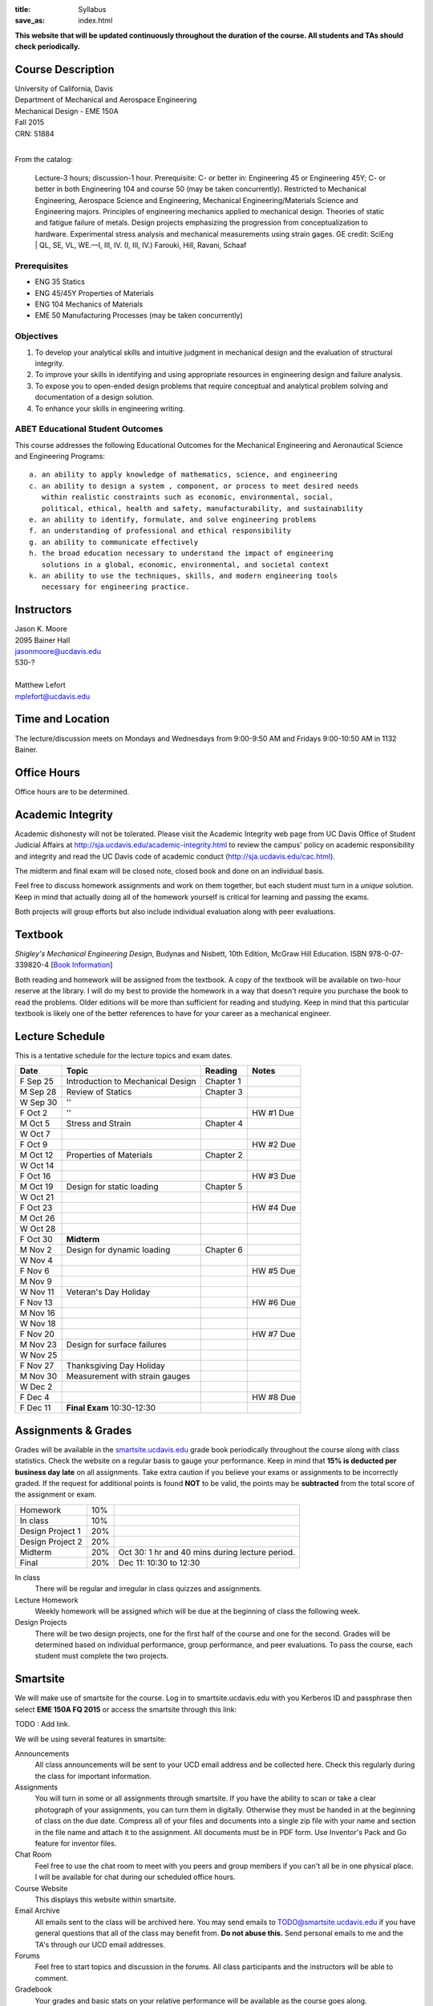 :title: Syllabus
:save_as: index.html

**This website that will be updated continuously throughout the duration of the
course. All students and TAs should check periodically.**

Course Description
==================

| University of California, Davis
| Department of Mechanical and Aerospace Engineering
| Mechanical Design - EME 150A
| Fall 2015
| CRN: 51884
|

From the catalog:

   Lecture-3 hours; discussion-1 hour. Prerequisite: C- or better in:
   Engineering 45 or Engineering 45Y; C- or better in both Engineering 104 and
   course 50 (may be taken concurrently). Restricted to Mechanical Engineering,
   Aerospace Science and Engineering, Mechanical Engineering/Materials Science
   and Engineering majors. Principles of engineering mechanics applied to
   mechanical design.  Theories of static and fatigue failure of metals. Design
   projects emphasizing the progression from conceptualization to hardware.
   Experimental stress analysis and mechanical measurements using strain gages.
   GE credit: SciEng | QL, SE, VL, WE.—I, III, IV. (I, III, IV.) Farouki, Hill,
   Ravani, Schaaf

Prerequisites
-------------

- ENG 35 Statics
- ENG 45/45Y Properties of Materials
- ENG 104 Mechanics of Materials
- EME 50 Manufacturing Processes (may be taken concurrently)

Objectives
----------

1. To develop your analytical skills and intuitive judgment in mechanical
   design and the evaluation of structural integrity.
2. To improve your skills in identifying and using appropriate resources in
   engineering design and failure analysis.
3. To expose you to open-ended design problems that require conceptual and
   analytical problem solving and documentation of a design solution.
4. To enhance your skills in engineering writing.

ABET Educational Student Outcomes
---------------------------------

This course addresses the following Educational Outcomes for the Mechanical
Engineering and Aeronautical Science and Engineering Programs::

   a. an ability to apply knowledge of mathematics, science, and engineering
   c. an ability to design a system , component, or process to meet desired needs
      within realistic constraints such as economic, environmental, social,
      political, ethical, health and safety, manufacturability, and sustainability
   e. an ability to identify, formulate, and solve engineering problems
   f. an understanding of professional and ethical responsibility
   g. an ability to communicate effectively
   h. the broad education necessary to understand the impact of engineering
      solutions in a global, economic, environmental, and societal context
   k. an ability to use the techniques, skills, and modern engineering tools
      necessary for engineering practice.

Instructors
===========

| Jason K. Moore
| 2095 Bainer Hall
| jasonmoore@ucdavis.edu
| 530-?
|

| Matthew Lefort
| mplefort@ucdavis.edu

Time and Location
=================

The lecture/discussion meets on Mondays and Wednesdays from 9:00-9:50 AM and
Fridays 9:00-10:50 AM in 1132 Bainer.

Office Hours
============

Office hours are to be determined.

Academic Integrity
==================

Academic dishonesty will not be tolerated. Please visit the Academic Integrity
web page from UC Davis Office of Student Judicial Affairs at
http://sja.ucdavis.edu/academic-integrity.html to review the campus' policy on
academic responsibility and integrity and read the UC Davis code of academic
conduct (http://sja.ucdavis.edu/cac.html).

The midterm and final exam will be closed note, closed book and done on an
individual basis.

Feel free to discuss homework assignments and work on them together, but each
student must turn in a *unique* solution. Keep in mind that actually doing all
of the homework yourself is critical for learning and passing the exams.

Both projects will group efforts but also include individual evaluation along
with peer evaluations.

Textbook
========

*Shigley's Mechanical Engineering Design*, Budynas and Nisbett, 10th Edition,
McGraw Hill Education. ISBN 978-0-07-339820-4 [`Book Information`_]

.. _Book Information: http://highered.mheducation.com/sites/0073398209/information_center_view0/index.html

Both reading and homework will be assigned from the textbook. A copy of the
textbook will be available on two-hour reserve at the library. I will do my
best to provide the homework in a way that doesn't require you purchase the
book to read the problems. Older editions will be more than sufficient for
reading and studying. Keep in mind that this particular textbook is likely one
of the better references to have for your career as a mechanical engineer.

Lecture Schedule
================

This is a tentative schedule for the lecture topics and exam dates.

==========  =======================================  ===============  =====
Date        Topic                                    Reading          Notes
==========  =======================================  ===============  =====
F Sep 25    Introduction to Mechanical Design        Chapter 1
----------  ---------------------------------------  ---------------  -----
M Sep 28    Review of Statics                        Chapter 3
W Sep 30    ''
F Oct 2     ''                                                        HW #1 Due
----------  ---------------------------------------  ---------------  -----
M Oct 5     Stress and Strain                        Chapter 4
W Oct 7
F Oct 9                                                               HW #2 Due
----------  ---------------------------------------  ---------------  -----
M Oct 12    Properties of Materials                  Chapter 2
W Oct 14
F Oct 16                                                              HW #3 Due
----------  ---------------------------------------  ---------------  -----
M Oct 19    Design for static loading                Chapter 5
W Oct 21
F Oct 23                                                              HW #4 Due
----------  ---------------------------------------  ---------------  -----
M Oct 26
W Oct 28
F Oct 30    **Midterm**
----------  ---------------------------------------  ---------------  -----
M Nov 2     Design for dynamic loading               Chapter 6
W Nov 4
F Nov 6                                                               HW #5 Due
----------  ---------------------------------------  ---------------  -----
M Nov 9
W Nov 11    Veteran's Day Holiday
F Nov 13                                                              HW #6 Due
----------  ---------------------------------------  ---------------  -----
M Nov 16
W Nov 18
F Nov 20                                                              HW #7 Due
----------  ---------------------------------------  ---------------  -----
M Nov 23    Design for surface failures
W Nov 25
F Nov 27    Thanksgiving Day Holiday
----------  ---------------------------------------  ---------------  -----
M Nov 30    Measurement with strain gauges
W Dec 2
F Dec 4                                                               HW #8 Due
----------  ---------------------------------------  ---------------  -----
F Dec 11    **Final Exam** 10:30-12:30
==========  =======================================  ===============  =====

Assignments & Grades
====================

Grades will be available in the smartsite.ucdavis.edu_ grade book periodically
throughout the course along with class statistics. Check the website on a
regular basis to gauge your performance. Keep in mind that **15% is deducted
per business day late** on all assignments. Take extra caution if you believe
your exams or assignments to be incorrectly graded. If the request for
additional points is found **NOT** to be valid, the points may be
**subtracted** from the total score of the assignment or exam.

================  ===  ==========
Homework          10%
In class          10%
Design Project 1  20%
Design Project 2  20%
Midterm           20%  Oct 30: 1 hr and 40 mins during lecture period.
Final             20%  Dec 11: 10:30 to 12:30
================  ===  ==========

.. _smartsite.ucdavis.edu: http://smartsite.ucdavis.edu

In class
   There will be regular and irregular in class quizzes and assignments.
Lecture Homework
   Weekly homework will be assigned which will be due at the beginning of class
   the following week.
Design Projects
   There will be two design projects, one for the first half of the course and
   one for the second. Grades will be determined based on individual
   performance, group performance, and peer evaluations. To pass the course,
   each student must complete the two projects.

Smartsite
=========

We will make use of smartsite for the course. Log in to smartsite.ucdavis.edu
with you Kerberos ID and passphrase then select **EME 150A FQ 2015** or access
the smartsite through this link:

TODO : Add link.

We will be using several features in smartsite:

Announcements
   All class announcements will be sent to your UCD email address and be
   collected here. Check this regularly during the class for important
   information.
Assignments
   You will turn in some or all assignments through smartsite. If you have the
   ability to scan or take a clear photograph of your assignments, you can turn
   them in digitally. Otherwise they must be handed in at the beginning of
   class on the due date. Compress all of your files and documents into a
   single zip file with your name and section in the file name and attach it to
   the assignment. All documents must be in PDF form. Use Inventor's Pack and
   Go feature for inventor files.
Chat Room
   Feel free to use the chat room to meet with you peers and group members if
   you can't all be in one physical place. I will be available for chat during
   our scheduled office hours.
Course Website
   This displays this website within smartsite.
Email Archive
   All emails sent to the class will be archived here. You may send emails to
   TODO@smartsite.ucdavis.edu if you have general questions that all
   of the class may benefit from. **Do not abuse this.** Send personal emails
   to me and the TA's through our UCD email addresses.
Forums
   Feel free to start topics and discussion in the forums. All class
   participants and the instructors will be able to comment.
Gradebook
   Your grades and basic stats on your relative performance will be available
   as the course goes along.
Mailtool
   This allows you to send emails to everyone or just the instructors. The same
   rules apply as in the "Email Archive" section.
Resources
   Files, documents, and other resources will be available here for download.
